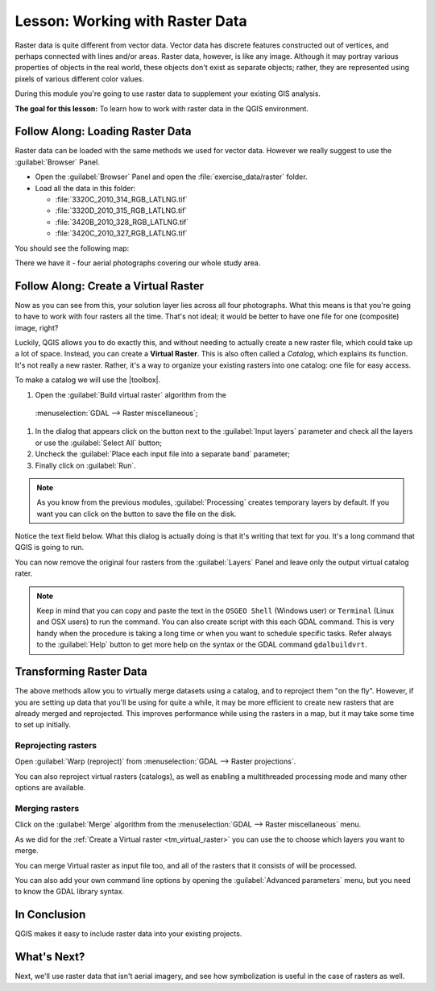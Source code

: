 .. only:: html

   |updatedisclaimer|

|LS| Working with Raster Data
===============================================================================

Raster data is quite different from vector data. Vector data has discrete
features constructed out of vertices, and perhaps connected with lines and/or
areas. Raster data, however, is like any image. Although it may portray various
properties of objects in the real world, these objects don't exist as separate
objects; rather, they are represented using pixels of various different color
values.

During this module you're going to use raster data to supplement your existing
GIS analysis.

**The goal for this lesson:** To learn how to work with raster data in the QGIS
environment.

|basic| |FA| Loading Raster Data
-------------------------------------------------------------------------------

Raster data can be loaded with the same methods we used for vector data.
However we really suggest to use the :guilabel:`Browser` Panel.

* Open the :guilabel:`Browser` Panel and open the :file:`exercise_data/raster`
  folder.
* Load all the data in this folder:

  * :file:`3320C_2010_314_RGB_LATLNG.tif`
  * :file:`3320D_2010_315_RGB_LATLNG.tif`
  * :file:`3420B_2010_328_RGB_LATLNG.tif`
  * :file:`3420C_2010_327_RGB_LATLNG.tif`

You should see the following map:

.. image:: img/raster_step_one.png
   :align: center

There we have it - four aerial photographs covering our whole study area.

.. _tm_virtual_raster:

|basic| |FA| Create a Virtual Raster
-------------------------------------------------------------------------------

Now as you can see from this, your solution layer lies across all four
photographs. What this means is that you're going to have to work with four
rasters all the time. That's not ideal; it would be better to have one file for
one (composite) image, right?

Luckily, QGIS allows you to do exactly this, and without needing to actually
create a new raster file, which could take up a lot of space. Instead, you can
create a **Virtual Raster**. This is also often called a *Catalog*, which
explains its function. It's not really a new raster. Rather, it's a way to
organize your existing rasters into one catalog: one file for easy access.

To make a catalog we will use the |toolbox|.

#. Open the :guilabel:`Build virtual raster` algorithm from the
  :menuselection:`GDAL --> Raster miscellaneous`;
#. In the dialog that appears click on the |browseButton| button next to the
   :guilabel:`Input layers` parameter and check all the layers or use the
   :guilabel:`Select All` button;
#. Uncheck the :guilabel:`Place each input file into a separate band` parameter;
#. Finally click on :guilabel:`Run`.

.. note:: As you know from the previous modules, :guilabel:`Processing` creates
    temporary layers by default. If you want you can click on the |browseButton|
    button to save the file on the disk.

Notice the text field below. What this dialog is actually doing is that it's
writing that text for you. It's a long command that QGIS is going to run.

.. image:: img/build_virtual_raster.png
   :align: center

You can now remove the original four rasters from the :guilabel:`Layers` Panel
and leave only the output virtual catalog rater.

.. note::  |hard| Keep in mind that you can copy and paste the text in the
    ``OSGEO Shell`` (Windows user) or ``Terminal`` (Linux and OSX users) to run
    the command. You can also create script with this each GDAL command. This
    is very handy when the procedure is taking a long time or when you want to
    schedule specific tasks. Refer always to the :guilabel:`Help` button to get
    more help on the syntax or the GDAL command ``gdalbuildvrt``.

|hard| Transforming Raster Data
-------------------------------------------------------------------------------

The above methods allow you to virtually merge datasets using a catalog, and to
reproject them "on the fly". However, if you are setting up data that you'll be
using for quite a while, it may be more efficient to create new rasters that
are already merged and reprojected. This improves performance while using the
rasters in a map, but it may take some time to set up initially.

Reprojecting rasters
...............................................................................

Open :guilabel:`Warp (reproject)` from
:menuselection:`GDAL --> Raster projections`.

You can also reproject virtual rasters (catalogs), as well as enabling a
multithreaded processing mode and many other options are available.


.. image:: img/warp_rasters.png
   :align: center

Merging rasters
...............................................................................

Click on the :guilabel:`Merge` algorithm from the
:menuselection:`GDAL --> Raster miscellaneous` menu.

As we did for the :ref:`Create a Virtual raster <tm_virtual_raster>` you can use
the |browseButton| to choose which layers you want to merge.

You can merge Virtual raster as input file too, and all of the rasters that it
consists of will be processed.

You can also add your own command line options by opening the
:guilabel:`Advanced parameters` menu, but you need to know the GDAL library
syntax.

.. image:: img/merge_rasters.png
   :align: center

|IC|
-------------------------------------------------------------------------------

QGIS makes it easy to include raster data into your existing projects.

|WN|
-------------------------------------------------------------------------------

Next, we'll use raster data that isn't aerial imagery, and see how
symbolization is useful in the case of rasters as well.


.. Substitutions definitions - AVOID EDITING PAST THIS LINE
   This will be automatically updated by the find_set_subst.py script.
   If you need to create a new substitution manually,
   please add it also to the substitutions.txt file in the
   source folder.

.. |FA| replace:: Follow Along:
.. |IC| replace:: In Conclusion
.. |LS| replace:: Lesson:
.. |WN| replace:: What's Next?
.. |basic| image:: /static/global/basic.png
.. |browseButton| image:: /static/common/browsebutton.png
   :width: 2.3em
.. |hard| image:: /static/global/hard.png
.. |toolbox| replace:: :menuselection:`Processing --> Toolbox`
.. |updatedisclaimer| replace:: :disclaimer:`Docs in progress for 'QGIS testing'. Visit http://docs.qgis.org/2.18 for QGIS 2.18 docs and translations.`
